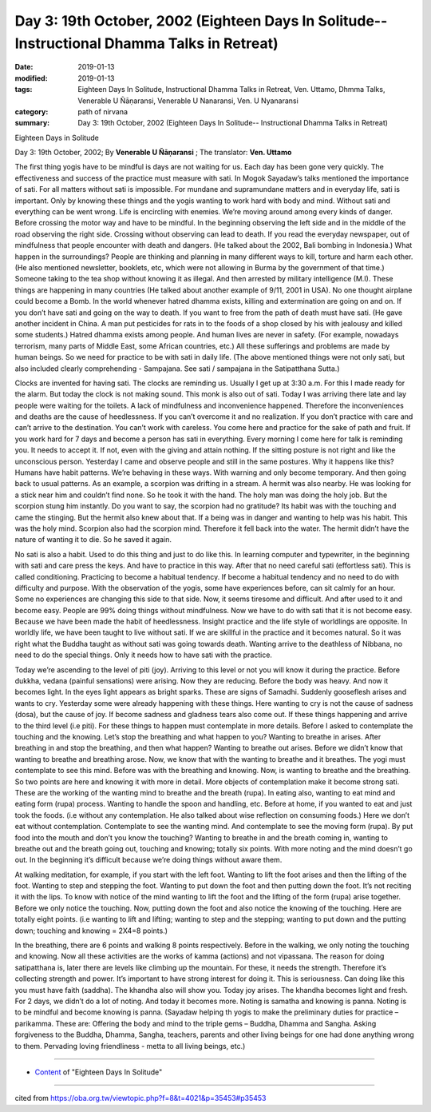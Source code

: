 ===============================================================================================
Day 3: 19th October, 2002 (Eighteen Days In Solitude-- Instructional Dhamma Talks in Retreat)
===============================================================================================

:date: 2019-01-13
:modified: 2019-01-13
:tags: Eighteen Days In Solitude, Instructional Dhamma Talks in Retreat, Ven. Uttamo, Dhmma Talks, Venerable U Ñāṇaransi, Venerable U Nanaransi, Ven. U Nyanaransi
:category: path of nirvana
:summary: Day 3: 19th October, 2002 (Eighteen Days In Solitude-- Instructional Dhamma Talks in Retreat)


Eighteen Days in Solitude

Day 3: 19th October, 2002; By **Venerable U Ñāṇaransi** ; The translator: **Ven. Uttamo**

The first thing yogis have to be mindful is days are not waiting for us. Each day has been gone very quickly. The effectiveness and success of the practice must measure with sati. In Mogok Sayadaw’s talks mentioned the importance of sati. For all matters without sati is impossible. For mundane and supramundane matters and in everyday life, sati is important. Only by knowing these things and the yogis wanting to work hard with body and mind. Without sati and everything can be went wrong. Life is encircling with enemies. We’re moving around among every kinds of danger. Before crossing the motor way and have to be mindful. In the beginning observing the left side and in the middle of the road observing the right side. Crossing without observing can lead to death. If you read the everyday newspaper, out of mindfulness that people encounter with death and dangers. (He talked about the 2002, Bali bombing in Indonesia.) What happen in the surroundings? People are thinking and planning in many different ways to kill, torture and harm each other. (He also mentioned newsletter, booklets, etc, which were not allowing in Burma by the government of that time.) Someone taking to the tea shop without knowing it as illegal. And then arrested by military intelligence (M.I). These things are happening in many countries (He talked about another example of 9/11, 2001 in USA). No one thought airplane could become a Bomb. In the world whenever hatred dhamma exists, killing and extermination are going on and on. If you don’t have sati and going on the way to death. If you want to free from the path of death must have sati. (He gave another incident in China. A man put pesticides for rats in to the foods of a shop closed by his with jealousy and killed some students.) Hatred dhamma exists among people. And human lives are never in safety. (For example, nowadays terrorism, many parts of Middle East, some African countries, etc.) All these sufferings and problems are made by human beings. So we need for practice to be with sati in daily life. (The above mentioned things were not only sati, but also included clearly comprehending - Sampajana. See sati / sampajana in the Satipatthana Sutta.) 

Clocks are invented for having sati. The clocks are reminding us. Usually I get up at 3:30 a.m. For this I made ready for the alarm. But today the clock is not making sound. This monk is also out of sati. Today I was arriving there late and lay people were waiting for the toilets. A lack of mindfulness and inconvenience happened. Therefore the inconveniences and deaths are the cause of heedlessness. If you can’t overcome it and no realization. If you don’t practice with care and can’t arrive to the destination. You can’t work with careless. You come here and practice for the sake of path and fruit. If you work hard for 7 days and become a person has sati in everything. Every morning I come here for talk is reminding you. It needs to accept it. If not, even with the giving and attain nothing. If the sitting posture is not right and like the unconscious person. Yesterday I came and observe people and still in the same postures. Why it happens like this? Humans have habit patterns. We’re behaving in these ways. With warning and only become temporary. And then going back to usual patterns. As an example, a scorpion was drifting in a stream. A hermit was also nearby. He was looking for a stick near him and couldn’t find none. So he took it with the hand. The holy man was doing the holy job. But the scorpion stung him instantly. Do you want to say, the scorpion had no gratitude? Its habit was with the touching and came the stinging. But the hermit also knew about that. If a being was in danger and wanting to help was his habit. This was the holy mind. Scorpion also had the scorpion mind. Therefore it fell back into the water. The hermit didn’t have the nature of wanting it to die. So he saved it again.

No sati is also a habit. Used to do this thing and just to do like this. In learning computer and typewriter, in the beginning with sati and care press the keys. And have to practice in this way. After that no need careful sati (effortless sati). This is called conditioning. Practicing to become a habitual tendency. If become a habitual tendency and no need to do with difficulty and purpose. With the observation of the yogis, some have experiences before, can sit calmly for an hour. Some no experiences are changing this side to that side. Now, it seems tiresome and difficult. And after used to it and become easy. People are 99% doing things without mindfulness. Now we have to do with sati that it is not become easy. Because we have been made the habit of heedlessness. Insight practice and the life style of worldlings are opposite. In worldly life, we have been taught to live without sati. If we are skillful in the practice and it becomes natural. So it was right what the Buddha taught as without sati was going towards death. Wanting arrive to the deathless of Nibbana, no need to do the special things. Only it needs how to have sati with the practice.

Today we’re ascending to the level of piti (joy). Arriving to this level or not you will know it during the practice. Before dukkha, vedana (painful sensations) were arising. Now they are reducing. Before the body was heavy. And now it becomes light. In the eyes light appears as bright sparks. These are signs of Samadhi. Suddenly gooseflesh arises and wants to cry. Yesterday some were already happening with these things. Here wanting to cry is not the cause of sadness (dosa), but the cause of joy. If become sadness and gladness tears also come out. If these things happening and arrive to the third level (i.e piti). For these things to happen must contemplate in more details. Before I asked to contemplate the touching and the knowing. Let’s stop the breathing and what happen to you? Wanting to breathe in arises. After breathing in and stop the breathing, and then what happen? Wanting to breathe out arises. Before we didn’t know that wanting to breathe and breathing arose. Now, we know that with the wanting to breathe and it breathes. The yogi must contemplate to see this mind. Before was with the breathing and knowing. Now, is wanting to breathe and the breathing. So two points are here and knowing it with more in detail. More objects of contemplation make it become strong sati. These are the working of the wanting mind to breathe and the breath (rupa). In eating also, wanting to eat mind and eating form (rupa) process. Wanting to handle the spoon and handling, etc. Before at home, if you wanted to eat and just took the foods. (i.e without any contemplation. He also talked about wise reflection on consuming foods.) Here we don’t eat without contemplation. Contemplate to see the wanting mind. And contemplate to see the moving form (rupa). By put food into the mouth and don’t you know the touching? Wanting to breathe in and the breath coming in, wanting to breathe out and the breath going out, touching and knowing; totally six points. With more noting and the mind doesn’t go out. In the beginning it’s difficult because we’re doing things without aware them.

At walking meditation, for example, if you start with the left foot. Wanting to lift the foot arises and then the lifting of the foot. Wanting to step and stepping the foot. Wanting to put down the foot and then putting down the foot. It’s not reciting it with the lips. To know with notice of the mind wanting to lift the foot and the lifting of the form (rupa) arise together. Before we only notice the touching. Now, putting down the foot and also notice the knowing of the touching. Here are totally eight points. (i.e wanting to lift and lifting; wanting to step and the stepping; wanting to put down and the putting down; touching and knowing = 2X4=8 points.)

In the breathing, there are 6 points and walking 8 points respectively. Before in the walking, we only noting the touching and knowing. Now all these activities are the works of kamma (actions) and not vipassana. The reason for doing satipatthana is, later there are levels like climbing up the mountain. For these, it needs the strength. Therefore it’s collecting strength and power. It’s important to have strong interest for doing it. This is seriousness. Can doing like this you must have faith (saddha). The khandha also will show you. Today joy arises. The khandha becomes light and fresh. For 2 days, we didn’t do a lot of noting. And today it becomes more. Noting is samatha and knowing is panna. Noting is to be mindful and become knowing is panna. (Sayadaw helping th yogis to make the preliminary duties for practice – parikamma. These are: Offering the body and mind to the triple gems – Buddha, Dhamma and Sangha. Asking forgiveness to the Buddha, Dhamma, Sangha, teachers, parents and other living beings for one had done anything wrong to them. Pervading loving friendliness - metta to all living beings, etc.)

------

- `Content <{filename}../publication-of-ven-uttamo%zh.rst#eighteen-days-in-solitude>`__ of "Eighteen Days In Solitude"

------

cited from https://oba.org.tw/viewtopic.php?f=8&t=4021&p=35453#p35453

..
  2018.12.27  create rst; post on 2019-01-13
